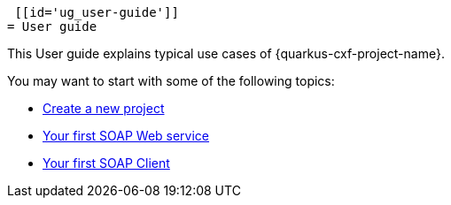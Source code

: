  [[id='ug_user-guide']]
= User guide

This User guide explains typical use cases of {quarkus-cxf-project-name}.

You may want to start with some of the following topics:

* xref:user-guide/create-project.adoc[Create a new project]
* xref:user-guide/first-soap-web-service.adoc[Your first SOAP Web service]
* xref:user-guide/first-soap-client.adoc[Your first SOAP Client]

